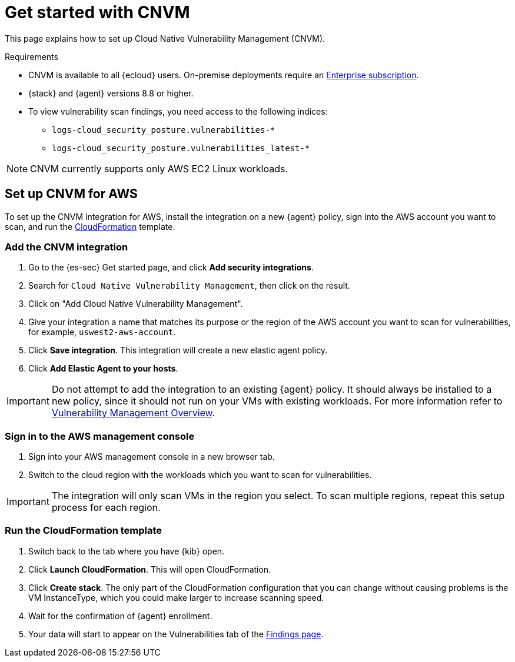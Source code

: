[[vuln-management-get-started]]
= Get started with CNVM

This page explains how to set up Cloud Native Vulnerability Management (CNVM).

.Requirements
[sidebar]
--
* CNVM is available to all {ecloud} users. On-premise deployments require an https://www.elastic.co/pricing[Enterprise subscription].
* {stack} and {agent} versions 8.8 or higher.
* To view vulnerability scan findings, you need access to the following indices:
** `logs-cloud_security_posture.vulnerabilities-*`
** `logs-cloud_security_posture.vulnerabilities_latest-*`
--

NOTE: CNVM currently supports only AWS EC2 Linux workloads.

[discrete]
[[vuln-management-setup]]
== Set up CNVM for AWS

To set up the CNVM integration for AWS, install the integration on a new {agent} policy, sign into the AWS account you want to scan, and run the https://docs.aws.amazon.com/cloudformation/index.html[CloudFormation] template.

[discrete]
[[vuln-management-setup-step-1]]
=== Add the CNVM integration

. Go to the {es-sec} Get started page, and click *Add security integrations*.
. Search for `Cloud Native Vulnerability Management`, then click on the result.
. Click on "Add Cloud Native Vulnerability Management".
. Give your integration a name that matches its purpose or the region of the AWS account you want to scan for vulnerabilities, for example, `uswest2-aws-account`.
. Click *Save integration*. This integration will create a new elastic agent policy.
. Click *Add Elastic Agent to your hosts*.

IMPORTANT: Do not attempt to add the integration to an existing {agent} policy. It should always be installed to a new policy, since it should not run on your VMs with existing workloads. For more information refer to <<vuln-management-overview-how-it-works, Vulnerability Management Overview>>.

[discrete]
[[vuln-management-setup-step-2]]
=== Sign in to the AWS management console

. Sign into your AWS management console in a new browser tab.
. Switch to the cloud region with the workloads which you want to scan for vulnerabilities.

IMPORTANT: The integration will only scan VMs in the region you select. To scan multiple regions, repeat this setup process for each region.

[discrete]
[[vuln-management-setup-step-3]]
=== Run the CloudFormation template

. Switch back to the tab where you have {kib} open.
. Click *Launch CloudFormation*. This will open CloudFormation.
. Click *Create stack*. The only part of the CloudFormation configuration that you can change without causing problems is the VM InstanceType, which you could make larger to increase scanning speed.
. Wait for the confirmation of {agent} enrollment.
. Your data will start to appear on the Vulnerabilities tab of the <<vuln-management-findings, Findings page>>.
